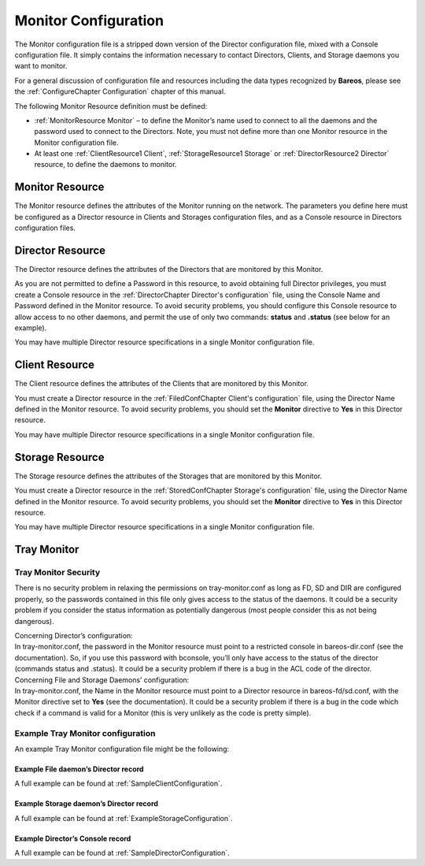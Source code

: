 .. _sec:MonitorConfig:

Monitor Configuration
=====================

.. index:: General; Monitor Configuration 

.. index:: 
   triple: General; Configuration; Monitor

The Monitor configuration file is a stripped down version of the
Director configuration file, mixed with a Console configuration file. It
simply contains the information necessary to contact Directors, Clients,
and Storage daemons you want to monitor.

For a general discussion of configuration file and resources including
the data types recognized by **Bareos**, please see the
:ref:`ConfigureChapter Configuration` chapter of this
manual.

The following Monitor Resource definition must be defined:

-  :ref:`MonitorResource Monitor` – to define the
   Monitor’s name used to connect to all the daemons and the password
   used to connect to the Directors. Note, you must not define more than
   one Monitor resource in the Monitor configuration file.

-  At least one :ref:`ClientResource1 Client`,
   :ref:`StorageResource1 Storage` or
   :ref:`DirectorResource2 Director` resource, to define
   the daemons to monitor.

.. _MonitorResource:

Monitor Resource
----------------

.. index:: General; Monitor Resource 

.. index:: 
   triple: General; Resource; Monitor

The Monitor resource defines the attributes of the Monitor running on
the network. The parameters you define here must be configured as a
Director resource in Clients and Storages configuration files, and as a
Console resource in Directors configuration files.

.. _DirectorResource2:

Director Resource
-----------------

.. index:: General; Director Resource 

.. index:: 
   triple: General; Resource; Director

The Director resource defines the attributes of the Directors that are
monitored by this Monitor.

As you are not permitted to define a Password in this resource, to avoid
obtaining full Director privileges, you must create a Console resource
in the :ref:`DirectorChapter Director's configuration`
file, using the Console Name and Password defined in the Monitor
resource. To avoid security problems, you should configure this Console
resource to allow access to no other daemons, and permit the use of only
two commands: **status** and **.status** (see below for an example).

You may have multiple Director resource specifications in a single
Monitor configuration file.

.. _ClientResource1:

Client Resource
---------------


.. index:: 
   triple: General; Resource; Client
.. index:: General; Client Resource 

The Client resource defines the attributes of the Clients that are
monitored by this Monitor.

You must create a Director resource in the
:ref:`FiledConfChapter Client's configuration` file,
using the Director Name defined in the Monitor resource. To avoid
security problems, you should set the **Monitor** directive to **Yes**
in this Director resource.

You may have multiple Director resource specifications in a single
Monitor configuration file.

.. _StorageResource1:

Storage Resource
----------------


.. index:: 
   triple: General; Resource; Storage
.. index:: General; Storage Resource 

The Storage resource defines the attributes of the Storages that are
monitored by this Monitor.

You must create a Director resource in the
:ref:`StoredConfChapter Storage's configuration` file,
using the Director Name defined in the Monitor resource. To avoid
security problems, you should set the **Monitor** directive to **Yes**
in this Director resource.

You may have multiple Director resource specifications in a single
Monitor configuration file.

Tray Monitor
------------

Tray Monitor Security
~~~~~~~~~~~~~~~~~~~~~

.. index:: General; Tray Monitor Security 

.. index:: 
   triple: General; Security; Tray Monitor

There is no security problem in relaxing the permissions on
tray-monitor.conf as long as FD, SD and DIR are configured properly, so
the passwords contained in this file only gives access to the status of
the daemons. It could be a security problem if you consider the status
information as potentially dangerous (most people consider this as not
being dangerous).

| Concerning Director’s configuration:
| In tray-monitor.conf, the password in the Monitor resource must point
  to a restricted console in bareos-dir.conf (see the documentation).
  So, if you use this password with bconsole, you’ll only have access to
  the status of the director (commands status and .status). It could be
  a security problem if there is a bug in the ACL code of the director.

| Concerning File and Storage Daemons’ configuration:
| In tray-monitor.conf, the Name in the Monitor resource must point to a
  Director resource in bareos-fd/sd.conf, with the Monitor directive set
  to **Yes** (see the documentation). It could be a security problem if
  there is a bug in the code which check if a command is valid for a
  Monitor (this is very unlikely as the code is pretty simple).

Example Tray Monitor configuration
~~~~~~~~~~~~~~~~~~~~~~~~~~~~~~~~~~


.. index:: 
   triple: General; Tray Monitor; Configuration

.. index:: 
   triple: General; Configuration; Tray Monitor

An example Tray Monitor configuration file might be the following:

.. raw:: latex

   \begin{bconfig}{Example tray-monitor.conf}
   #
   # Bareos Tray Monitor Configuration File
   #
   Monitor {
     Name = rufus-mon        # password for Directors
     Password = "GN0uRo7PTUmlMbqrJ2Gr1p0fk0HQJTxwnFyE4WSST3MWZseR"
     RefreshInterval = 10 seconds
   }

   Client {
     Name = rufus-fd
     Address = rufus
     FDPort = 9102           # password for FileDaemon
     Password = "FYpq4yyI1y562EMS35bA0J0QC0M2L3t5cZObxT3XQxgxppTn"
   }
   Storage {
     Name = rufus-sd
     Address = rufus
     SDPort = 9103           # password for StorageDaemon
     Password = "9usxgc307dMbe7jbD16v0PXlhD64UVasIDD0DH2WAujcDsc6"
   }
   Director {
     Name = rufus-dir
     DIRport = 9101
     address = rufus
   }
   \end{bconfig}

Example File daemon’s Director record
^^^^^^^^^^^^^^^^^^^^^^^^^^^^^^^^^^^^^

.. raw:: latex

   \begin{bconfig}{Example Monitor resource}
   #
   # Restricted Director, used by tray-monitor to get the
   #   status of the file daemon
   #
   Director {
     Name = rufus-mon
     Password = "FYpq4yyI1y562EMS35bA0J0QC0M2L3t5cZObxT3XQxgxppTn"
     Monitor = yes
   }
   \end{bconfig}

A full example can be found at
:ref:`SampleClientConfiguration`.

Example Storage daemon’s Director record
^^^^^^^^^^^^^^^^^^^^^^^^^^^^^^^^^^^^^^^^

.. raw:: latex

   \begin{bconfig}{Example Monitor resource}
   #
   # Restricted Director, used by tray-monitor to get the
   #   status of the storage daemon
   #
   Director {
     Name = rufus-mon
     Password = "9usxgc307dMbe7jbD16v0PXlhD64UVasIDD0DH2WAujcDsc6"
     Monitor = yes
   }
   \end{bconfig}

A full example can be found at
:ref:`ExampleStorageConfiguration`.

Example Director’s Console record
^^^^^^^^^^^^^^^^^^^^^^^^^^^^^^^^^

.. raw:: latex

   \begin{bconfig}{Example Monitor resource}
   #
   # Restricted console used by tray-monitor to get the status of the director
   #
   Console {
     Name = Monitor
     Password = "GN0uRo7PTUmlMbqrJ2Gr1p0fk0HQJTxwnFyE4WSST3MWZseR"
     CommandACL = status, .status
   }
   \end{bconfig}

A full example can be found at
:ref:`SampleDirectorConfiguration`.
